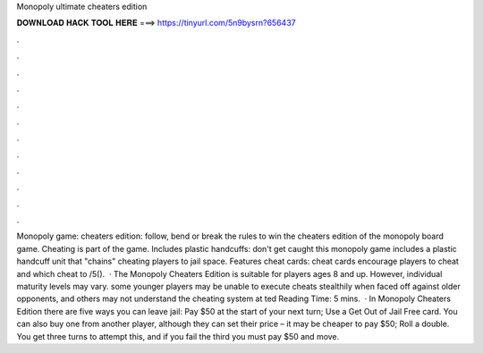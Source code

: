 Monopoly ultimate cheaters edition

𝐃𝐎𝐖𝐍𝐋𝐎𝐀𝐃 𝐇𝐀𝐂𝐊 𝐓𝐎𝐎𝐋 𝐇𝐄𝐑𝐄 ===> https://tinyurl.com/5n9bysrn?656437

.

.

.

.

.

.

.

.

.

.

.

.

Monopoly game: cheaters edition: follow, bend or break the rules to win the cheaters edition of the monopoly board game. Cheating is part of the game. Includes plastic handcuffs: don't get caught this monopoly game includes a plastic handcuff unit that "chains" cheating players to jail space. Features cheat cards: cheat cards encourage players to cheat and which cheat to /5().  · The Monopoly Cheaters Edition is suitable for players ages 8 and up. However, individual maturity levels may vary. some younger players may be unable to execute cheats stealthily when faced off against older opponents, and others may not understand the cheating system at ted Reading Time: 5 mins.  · In Monopoly Cheaters Edition there are five ways you can leave jail: Pay $50 at the start of your next turn; Use a Get Out of Jail Free card. You can also buy one from another player, although they can set their price – it may be cheaper to pay $50; Roll a double. You get three turns to attempt this, and if you fail the third you must pay $50 and move.